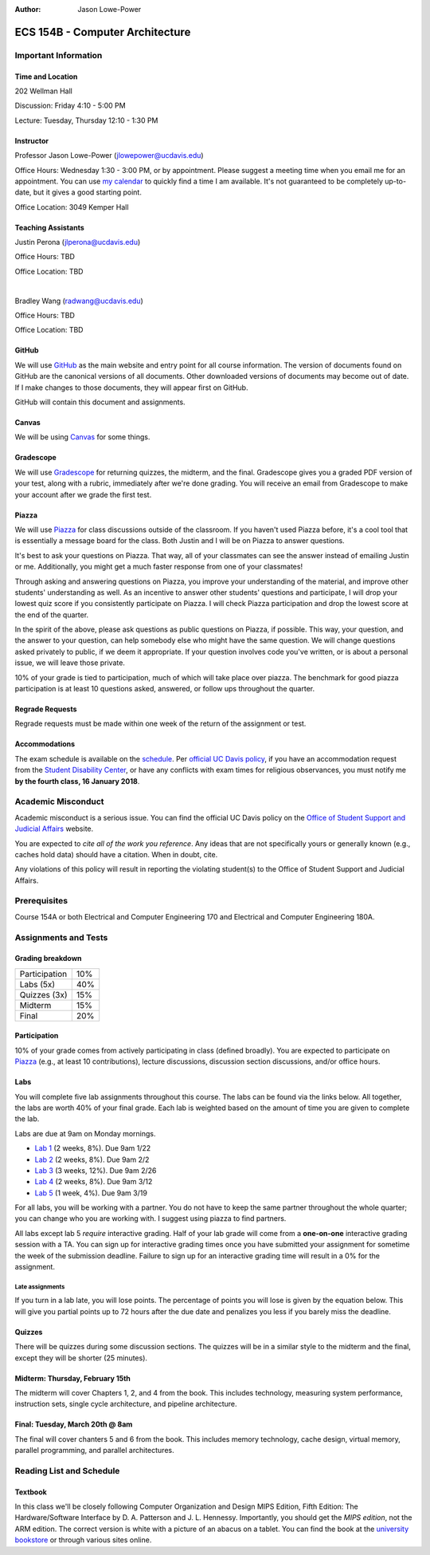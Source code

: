:Author: Jason Lowe-Power

.. _GitHub: https://GitHub.com/jlpteaching/ECS154B
.. _Gradescope: https://gradescope.com/courses/
.. _Piazza: https://piazza.com/class/

================================
ECS 154B - Computer Architecture
================================

Important Information
---------------------

Time and Location
~~~~~~~~~~~~~~~~~

202 Wellman Hall

Discussion: Friday 4:10 - 5:00 PM

Lecture: Tuesday, Thursday 12:10 - 1:30 PM

Instructor
~~~~~~~~~~

Professor Jason Lowe-Power (jlowepower@ucdavis.edu)

Office Hours: Wednesday 1:30 - 3:00 PM, or by appointment.
Please suggest a meeting time when you email me for an appointment.
You can use `my calendar`_ to quickly find a time I am available.
It's not guaranteed to be completely up-to-date, but it gives a good starting point.

Office Location: 3049 Kemper Hall

.. _`my calendar`: http://goo.gl/hmtAH

Teaching Assistants
~~~~~~~~~~~~~~~~~~~

Justin Perona (jlperona@ucdavis.edu)

Office Hours: TBD

Office Location: TBD

|

Bradley Wang (radwang@ucdavis.edu)

Office Hours: TBD

Office Location: TBD

GitHub
~~~~~~

We will use GitHub_ as the main website and entry point for all course information.
The version of documents found on GitHub are the canonical versions of all documents.
Other downloaded versions of documents may become out of date.
If I make changes to those documents, they will appear first on GitHub.

GitHub will contain this document and assignments.

Canvas
~~~~~~

We will be using Canvas_ for some things.

Gradescope
~~~~~~~~~~

We will use Gradescope_ for returning quizzes, the midterm, and the final.
Gradescope gives you a graded PDF version of your test, along with a rubric, immediately after we're done grading.
You will receive an email from Gradescope to make your account after we grade the first test.

Piazza
~~~~~~

We will use Piazza_ for class discussions outside of the classroom.
If you haven't used Piazza before, it's a cool tool that is essentially a message board for the class.
Both Justin and I will be on Piazza to answer questions.

It's best to ask your questions on Piazza.
That way, all of your classmates can see the answer instead of emailing Justin or me.
Additionally, you might get a much faster response from one of your classmates!

Through asking and answering questions on Piazza, you improve your understanding of the material, and improve other students' understanding as well.
As an incentive to answer other students' questions and participate, I will drop your lowest quiz score if you consistently participate on Piazza.
I will check Piazza participation and drop the lowest score at the end of the quarter.

In the spirit of the above, please ask questions as public questions on Piazza, if possible.
This way, your question, and the answer to your question, can help somebody else who might have the same question.
We will change questions asked privately to public, if we deem it appropriate.
If your question involves code you've written, or is about a personal issue, we will leave those private.

10% of your grade is tied to participation, much of which will take place over piazza.
The benchmark for good piazza participation is at least 10 questions asked, answered, or follow ups throughout the quarter.

Regrade Requests
~~~~~~~~~~~~~~~~

Regrade requests must be made within one week of the return of the assignment or test.

Accommodations
~~~~~~~~~~~~~~

The exam schedule is available on the schedule_.
Per `official UC Davis policy`_, if you have an accommodation request from the `Student Disability Center`_, or have any conflicts with exam times for religious observances, you must notify me **by the fourth class, 16 January 2018**.

.. _official UC Davis policy: http://catalog.ucdavis.edu/academicinfo/exams.html
.. _Student Disability Center: https://sdc.ucdavis.edu/

Academic Misconduct
--------------------

Academic misconduct is a serious issue.
You can find the official UC Davis policy on the `Office of Student Support and Judicial Affairs`_ website.

You are expected to *cite all of the work you reference*.
Any ideas that are not specifically yours or generally known (e.g., caches hold data) should have a citation.
When in doubt, cite.

Any violations of this policy will result in reporting the violating student(s) to the Office of Student Support and Judicial Affairs.

.. _`Office of Student Support and Judicial Affairs`: http://sja.ucdavis.edu/

Prerequisites
-------------

Course 154A or both Electrical and Computer Engineering 170 and Electrical and Computer Engineering 180A.

Assignments and Tests
---------------------

Grading breakdown
~~~~~~~~~~~~~~~~~

============= ===
Participation  10%

Labs (5x)     40%

------------- ---
Quizzes (3x)  15%

Midterm       15%

Final         20%
============= ===

Participation
~~~~~~~~~~~~~

10% of your grade comes from actively participating in class (defined broadly).
You are expected to participate on Piazza_ (e.g., at least 10 contributions), lecture discussions, discussion section discussions, and/or office hours.

Labs
~~~~

You will complete five lab assignments throughout this course.
The labs can be found via the links below.
All together, the labs are worth 40% of your final grade.
Each lab is weighted based on the amount of time you are given to complete the lab.

Labs are due at 9am on Monday mornings.

* `Lab 1`_ (2 weeks, 8%). Due 9am 1/22
* `Lab 2`_ (2 weeks, 8%). Due 9am 2/2
* `Lab 3`_ (3 weeks, 12%). Due 9am 2/26
* `Lab 4`_ (2 weeks, 8%). Due 9am 3/12
* `Lab 5`_ (1 week, 4%). Due 9am 3/19

For all labs, you will be working with a partner.
You do not have to keep the same partner throughout the whole quarter; you can change who you are working with.
I suggest using piazza to find partners.

All labs except lab 5 *require* interactive grading.
Half of your lab grade will come from a **one-on-one** interactive grading session with a TA.
You can sign up for interactive grading times once you have submitted your assignment for sometime the week of the submission deadline.
Failure to sign up for an interactive grading time will result in a 0% for the assignment.

.. _Lab 1: https://github.com/jlpteaching/ECS154B/lab1/lab1.rst

.. _Lab 2: https://github.com/jlpteaching/ECS154B/lab2/lab2.rst

.. _Lab 3: https://github.com/jlpteaching/ECS154B/lab3/lab3.rst

.. _Lab 4: https://github.com/jlpteaching/ECS154B/lab4/lab4.rst

.. _Lab 5: https://github.com/jlpteaching/ECS154B/lab5/lab5.rst

Late assignments
****************

If you turn in a lab late, you will lose points. The percentage of points you will lose is given by the equation below.
This will give you partial points up to 72 hours after the due date and penalizes you less if you barely miss the deadline.

.. GitHub doesn't like to render the above.
    fraction\ of\ points = -1 \times \frac{{hours\ late}^3}{72^3} + 1


.. image:: http://latex.codecogs.com/gif.latex?fraction%5C%20of%5C%20points%20%3D%20-1%20%5Ctimes%20%5Cfrac%7B%7Bhours%5C%20late%7D%5E3%7D%7B72%5E3%7D%20&plus;%201
    :width: 40%

.. image:: late_policy.png
    :width: 50%
    :align: center

Quizzes
~~~~~~~

There will be quizzes during some discussion sections.
The quizzes will be in a similar style to the midterm and the final, except they will be shorter (25 minutes).

Midterm: Thursday, February 15th
~~~~~~~~~~~~~~~~~~~~~~~~~~~~~~~~

The midterm will cover Chapters 1, 2, and 4 from the book.
This includes technology, measuring system performance, instruction sets, single cycle architecture, and pipeline architecture.

Final: Tuesday, March 20th @ 8am
~~~~~~~~~~~~~~~~~~~~~~~~~~~~~~~~

The final will cover chanters 5 and 6 from the book.
This includes memory technology, cache design, virtual memory, parallel programming, and parallel architectures.

.. _schedule:

Reading List and Schedule
--------------------------

Textbook
~~~~~~~~

In this class we'll be closely following Computer Organization and Design MIPS Edition, Fifth Edition: The Hardware/Software Interface by D. A. Patterson and J. L. Hennessy.
Importantly, you should get the *MIPS edition*, not the ARM edition.
The correct version is white with a picture of an abacus on a tablet.
You can find the book at the `university bookstore`_ or through various sites online.

.. _university bookstore: http://ucdavisstores.com/SelectTermDept

.. csv-table:: Schedule
    :file: schedule.csv
    :header-rows: 1
    :widths: 10, 10, 25, 12, 10
